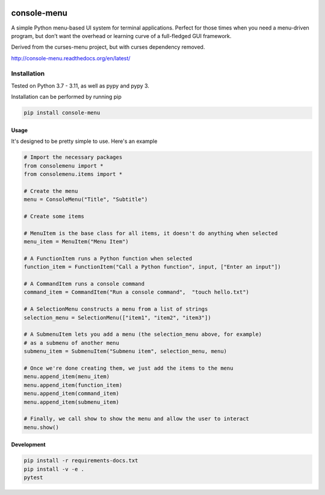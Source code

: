 |Build Status|\ |Documentation Status|

console-menu
============

A simple Python menu-based UI system for terminal applications.
Perfect for those times when you need a menu-driven program, but don’t want the
overhead or learning curve of a full-fledged GUI framework.

Derived from the curses-menu project, but with curses dependency removed.

http://console-menu.readthedocs.org/en/latest/

.. image:: ./images/console-menu_screenshot1.png

.. image:: ./images/console-menu_screenshot2.png

.. image:: ./images/console-menu_screenshot3.png

.. image:: ./images/console-menu_screenshot4.png

Installation
~~~~~~~~~~~~

Tested on Python 3.7 - 3.11, as well as pypy and pypy 3.

Installation can be performed by running pip

.. code:: shell

   pip install console-menu

Usage
-----

It's designed to be pretty simple to use. Here's an example

.. code:: python

    # Import the necessary packages
    from consolemenu import *
    from consolemenu.items import *

    # Create the menu
    menu = ConsoleMenu("Title", "Subtitle")

    # Create some items

    # MenuItem is the base class for all items, it doesn't do anything when selected
    menu_item = MenuItem("Menu Item")

    # A FunctionItem runs a Python function when selected
    function_item = FunctionItem("Call a Python function", input, ["Enter an input"])

    # A CommandItem runs a console command
    command_item = CommandItem("Run a console command",  "touch hello.txt")

    # A SelectionMenu constructs a menu from a list of strings
    selection_menu = SelectionMenu(["item1", "item2", "item3"])

    # A SubmenuItem lets you add a menu (the selection_menu above, for example)
    # as a submenu of another menu
    submenu_item = SubmenuItem("Submenu item", selection_menu, menu)

    # Once we're done creating them, we just add the items to the menu
    menu.append_item(menu_item)
    menu.append_item(function_item)
    menu.append_item(command_item)
    menu.append_item(submenu_item)

    # Finally, we call show to show the menu and allow the user to interact
    menu.show()

.. |Build Status| image:: https://github.com/aegirhall/console-menu/actions/workflows/ci.yml/badge.svg
   :target: https://github.com/aegirhall/console-menu/actions/workflows/ci.yml
.. |Documentation Status| image:: https://readthedocs.org/projects/console-menu/badge/?version=latest
   :target: http://console-menu.readthedocs.org/en/latest/?badge=latest

Development
-----------

.. code:: shell

   pip install -r requirements-docs.txt
   pip install -v -e .
   pytest
